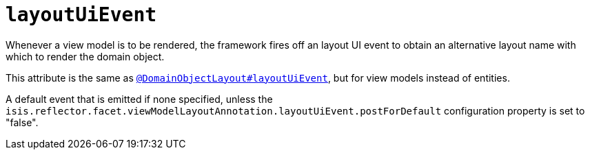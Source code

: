 = `layoutUiEvent`

:Notice: Licensed to the Apache Software Foundation (ASF) under one or more contributor license agreements. See the NOTICE file distributed with this work for additional information regarding copyright ownership. The ASF licenses this file to you under the Apache License, Version 2.0 (the "License"); you may not use this file except in compliance with the License. You may obtain a copy of the License at. http://www.apache.org/licenses/LICENSE-2.0 . Unless required by applicable law or agreed to in writing, software distributed under the License is distributed on an "AS IS" BASIS, WITHOUT WARRANTIES OR  CONDITIONS OF ANY KIND, either express or implied. See the License for the specific language governing permissions and limitations under the License.
:page-partial:


Whenever a view model is to be rendered, the framework fires off an layout UI event to obtain an alternative layout name with which to render the domain object.

This attribute is the same as xref:refguide:applib-ant:DomainObjectLayout.adoc#layoutUiEvent[`@DomainObjectLayout#layoutUiEvent`], but for view models instead of entities.

A default event that is emitted if none specified, unless the `isis.reflector.facet.viewModelLayoutAnnotation.layoutUiEvent.postForDefault` configuration property is set to "false".
